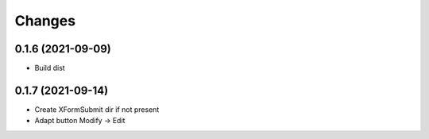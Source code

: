 Changes
=======

0.1.6 (2021-09-09)
------------------

* Build dist

0.1.7 (2021-09-14)
------------------

* Create XFormSubmit dir if not present
* Adapt button Modify -> Edit